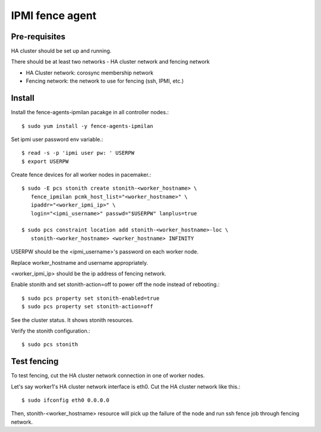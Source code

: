 IPMI fence agent
=========================

Pre-requisites
---------------

HA cluster should be set up and running.

There should be at least two networks - HA cluster network and fencing network

* HA Cluster network: corosync membership network
* Fencing network: the network to use for fencing (ssh, IPMI, etc.)

Install
----------

Install the fence-agents-ipmilan pacakge in all controller nodes.::

   $ sudo yum install -y fence-agents-ipmilan

Set ipmi user password env variable.::

   $ read -s -p 'ipmi user pw: ' USERPW
   $ export USERPW

Create fence devices for all worker nodes in pacemaker.::

   $ sudo -E pcs stonith create stonith-<worker_hostname> \
      fence_ipmilan pcmk_host_list="<worker_hostname>" \
      ipaddr="<worker_ipmi_ip>" \
      login="<ipmi_username>" passwd="$USERPW" lanplus=true

   $ sudo pcs constraint location add stonith-<worker_hostname>-loc \
      stonith-<worker_hostname> <worker_hostname> INFINITY


USERPW should be the <ipmi_username>'s password on each worker node.

Replace worker_hostname and username appropriately.

<worker_ipmi_ip> should be the ip address of fencing network.

Enable stonith and set stonith-action=off to power off the node instead
of rebooting.::

   $ sudo pcs property set stonith-enabled=true
   $ sudo pcs property set stonith-action=off

See the cluster status. It shows stonith resources.

Verify the stonith configuration.::

   $ sudo pcs stonith

Test fencing
--------------

To test fencing, cut the HA cluster network connection in one of worker nodes.

Let's say worker1's HA cluster network interface is eth0.
Cut the HA cluster network like this.::

   $ sudo ifconfig eth0 0.0.0.0

Then, stonith-<worker_hostname> resource will pick up the failure of the node
and run ssh fence job through fencing network.


